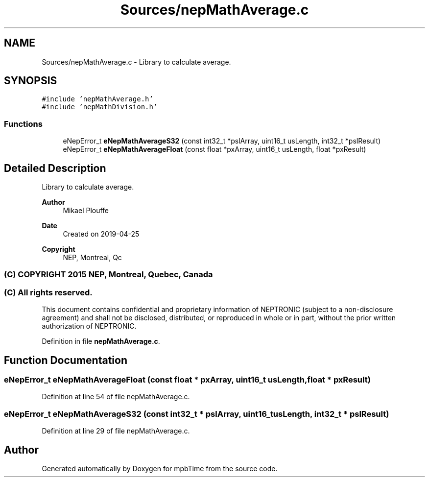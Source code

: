 .TH "Sources/nepMathAverage.c" 3 "Thu Nov 18 2021" "mpbTime" \" -*- nroff -*-
.ad l
.nh
.SH NAME
Sources/nepMathAverage.c \- Library to calculate average\&.  

.SH SYNOPSIS
.br
.PP
\fC#include 'nepMathAverage\&.h'\fP
.br
\fC#include 'nepMathDivision\&.h'\fP
.br

.SS "Functions"

.in +1c
.ti -1c
.RI "eNepError_t \fBeNepMathAverageS32\fP (const int32_t *pslArray, uint16_t usLength, int32_t *pslResult)"
.br
.ti -1c
.RI "eNepError_t \fBeNepMathAverageFloat\fP (const float *pxArray, uint16_t usLength, float *pxResult)"
.br
.in -1c
.SH "Detailed Description"
.PP 
Library to calculate average\&. 


.PP
\fBAuthor\fP
.RS 4
Mikael Plouffe 
.RE
.PP
\fBDate\fP
.RS 4
Created on 2019-04-25 
.RE
.PP
\fBCopyright\fP
.RS 4
NEP, Montreal, Qc 
.SS "(C) COPYRIGHT 2015 NEP, Montreal, Quebec, Canada"
.RE
.PP
.SS "(C) All rights reserved\&."
.PP

.br

.br
 This document contains confidential and proprietary information of NEPTRONIC (subject to a non-disclosure agreement) and shall not be disclosed, distributed, or reproduced in whole or in part, without the prior written authorization of NEPTRONIC\&. 
.PP
Definition in file \fBnepMathAverage\&.c\fP\&.
.SH "Function Documentation"
.PP 
.SS "eNepError_t eNepMathAverageFloat (const float * pxArray, uint16_t usLength, float * pxResult)"

.PP
Definition at line 54 of file nepMathAverage\&.c\&.
.SS "eNepError_t eNepMathAverageS32 (const int32_t * pslArray, uint16_t usLength, int32_t * pslResult)"

.PP
Definition at line 29 of file nepMathAverage\&.c\&.
.SH "Author"
.PP 
Generated automatically by Doxygen for mpbTime from the source code\&.
